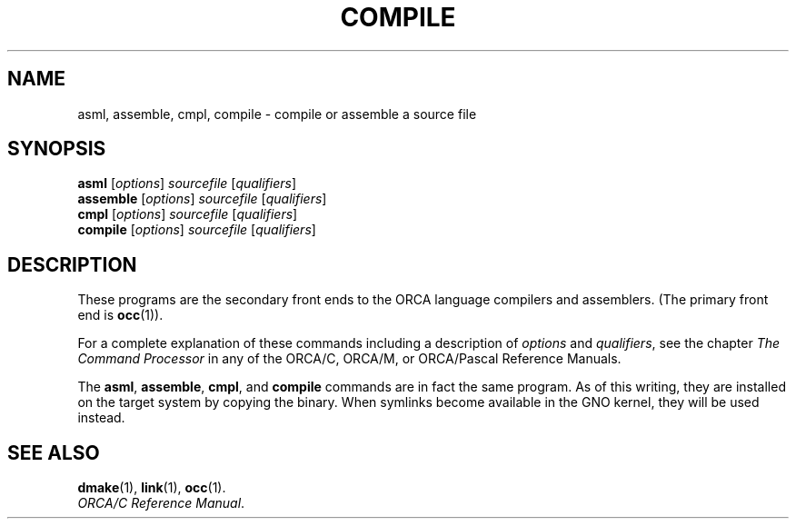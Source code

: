 .\"
.\" Devin Reade, 1998
.\"
.\" $Id: compile.1,v 1.2 1998/04/10 20:17:58 gdr-ftp Exp $
.\"
.TH COMPILE 1 "13 February 1998" GNO "Commands and Applications"
.SH NAME
asml, assemble, cmpl, compile \-
compile or assemble a source file
.SH SYNOPSIS
\fBasml\fR [\fIoptions\fR] \fIsourcefile\fR [\fIqualifiers\fR]
.br
\fBassemble\fR [\fIoptions\fR] \fIsourcefile\fR [\fIqualifiers\fR]
.br
\fBcmpl\fR [\fIoptions\fR] \fIsourcefile\fR [\fIqualifiers\fR]
.br
\fBcompile\fR [\fIoptions\fR] \fIsourcefile\fR [\fIqualifiers\fR]
.SH DESCRIPTION
These programs are the secondary front ends to the ORCA language compilers
and assemblers. (The primary front end is
.BR occ (1)).
.LP
For a complete explanation of these commands including a description of
.IR options
and
.IR qualifiers ,
see the chapter
.I "The Command Processor"
in any of the ORCA/C, ORCA/M, or ORCA/Pascal Reference Manuals.
.LP
The
.BR asml ,
.BR assemble ,
.BR cmpl ,
and
.BR compile
commands are in fact the same program.  As of this writing, they are
installed on the target system by copying the binary.  When symlinks
become available in the GNO kernel, they will be used instead.
.SH "SEE ALSO"
.BR dmake (1),
.BR link (1),
.BR occ (1).
.br
.IR "ORCA/C Reference Manual" .

